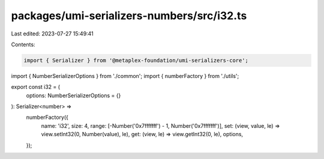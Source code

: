 packages/umi-serializers-numbers/src/i32.ts
===========================================

Last edited: 2023-07-27 15:49:41

Contents:

.. code-block:: ts

    import { Serializer } from '@metaplex-foundation/umi-serializers-core';
import { NumberSerializerOptions } from './common';
import { numberFactory } from './utils';

export const i32 = (
  options: NumberSerializerOptions = {}
): Serializer<number> =>
  numberFactory({
    name: 'i32',
    size: 4,
    range: [-Number('0x7fffffff') - 1, Number('0x7fffffff')],
    set: (view, value, le) => view.setInt32(0, Number(value), le),
    get: (view, le) => view.getInt32(0, le),
    options,
  });



